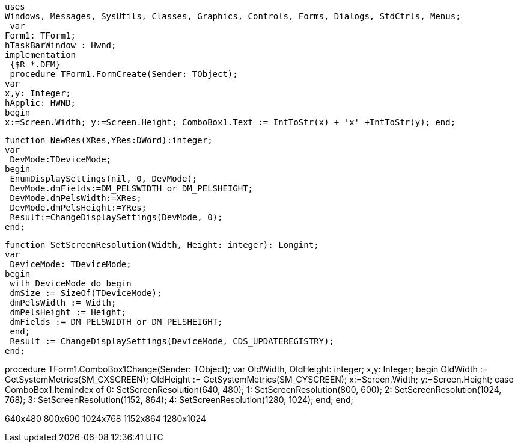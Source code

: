  uses
 Windows, Messages, SysUtils, Classes, Graphics, Controls, Forms, Dialogs, StdCtrls, Menus;
  var
 Form1: TForm1;
 hTaskBarWindow : Hwnd;
 implementation
  {$R *.DFM}
  procedure TForm1.FormCreate(Sender: TObject);
 var
 x,y: Integer;
 hApplic: HWND;
 begin
 x:=Screen.Width; y:=Screen.Height; ComboBox1.Text := IntToStr(x) + 'x' +IntToStr(y); end;

 function NewRes(XRes,YRes:DWord):integer;
 var
  DevMode:TDeviceMode;
 begin
  EnumDisplaySettings(nil, 0, DevMode);
  DevMode.dmFields:=DM_PELSWIDTH or DM_PELSHEIGHT;
  DevMode.dmPelsWidth:=XRes;
  DevMode.dmPelsHeight:=YRes;
  Result:=ChangeDisplaySettings(DevMode, 0);
 end;
 
 function SetScreenResolution(Width, Height: integer): Longint;
 var
  DeviceMode: TDeviceMode;
 begin
  with DeviceMode do begin
  dmSize := SizeOf(TDeviceMode);
  dmPelsWidth := Width;
  dmPelsHeight := Height;
  dmFields := DM_PELSWIDTH or DM_PELSHEIGHT;
  end;
  Result := ChangeDisplaySettings(DeviceMode, CDS_UPDATEREGISTRY);
 end;

procedure TForm1.ComboBox1Change(Sender: TObject);
var
 OldWidth, OldHeight: integer;
 x,y: Integer;
 begin
  OldWidth := GetSystemMetrics(SM_CXSCREEN);
  OldHeight := GetSystemMetrics(SM_CYSCREEN);
  x:=Screen.Width;
  y:=Screen.Height;
  case ComboBox1.ItemIndex of
   0: SetScreenResolution(640, 480);
   1: SetScreenResolution(800, 600);
   2: SetScreenResolution(1024, 768);
   3: SetScreenResolution(1152, 864);
   4: SetScreenResolution(1280, 1024);
  end;
end;

//The following items should be contained in ComboBox1.Items
640x480
800x600
1024x768
1152x864
1280x1024